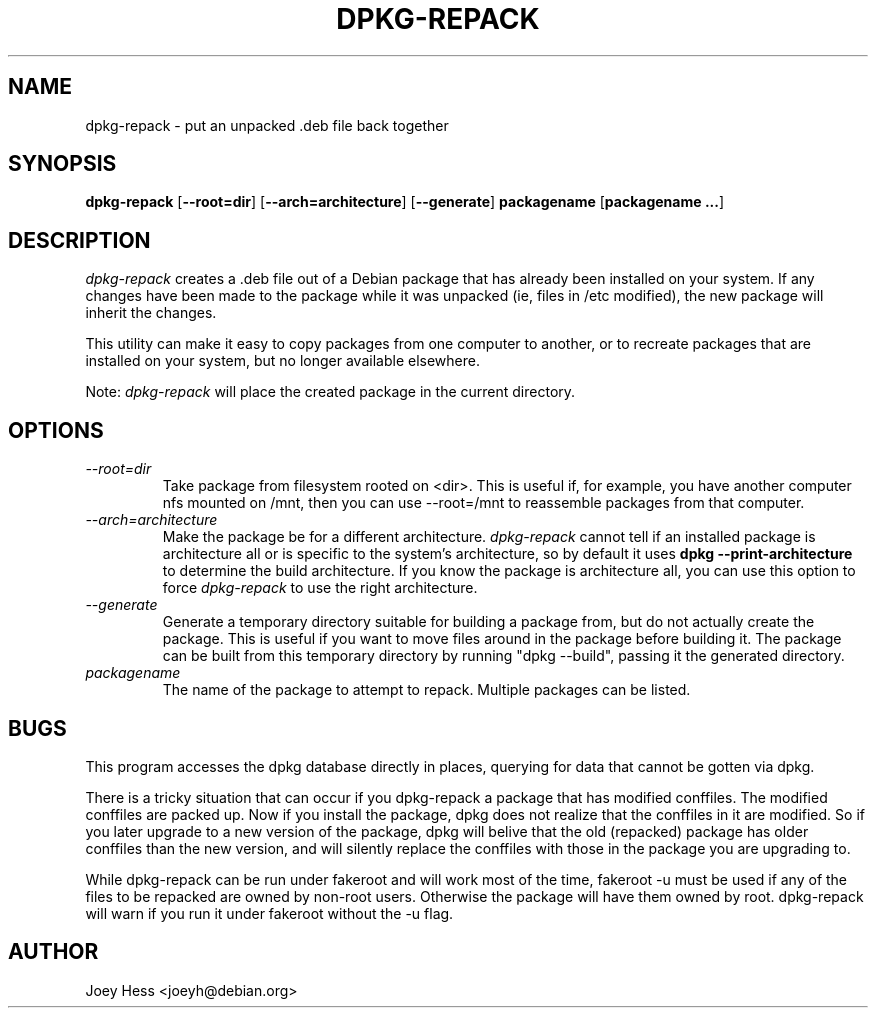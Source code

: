 .TH DPKG-REPACK 1 "Debian Utilities" "DEBIAN"
.SH NAME
dpkg-repack \- put an unpacked .deb file back together
.SH SYNOPSIS
\fBdpkg-repack\fP [\fB--root=dir\fP] [\fB--arch=architecture\fP] [\fB--generate\fP] \fBpackagename\fP [\fBpackagename ...\fP]
.br
.SH DESCRIPTION
.I dpkg-repack
creates a .deb file out of a Debian package
that has already been installed on your system. If any changes have
been made to the package while it was unpacked (ie, files in /etc
modified), the new package will inherit the changes.

This utility can make it easy to copy packages from one computer
to another, or to recreate packages that are installed on your
system, but no longer available elsewhere.

Note:
.I dpkg-repack
will place the created package in the current directory.

.SH OPTIONS

.TP
.I --root=dir
Take package from filesystem rooted on <dir>. This is useful if, for
example, you have another computer nfs mounted on /mnt, then you can use
--root=/mnt to reassemble packages from that computer.

.TP
.I --arch=architecture
Make the package be for a different architecture.
.I dpkg-repack
cannot tell if an installed package is architecture all or is
specific to the system's architecture, so by default it uses
.B dpkg --print-architecture
to determine the build architecture. If you know the package is architecture
all, you can use this option to force
.I dpkg-repack
to use the right architecture.

.TP
.I --generate
Generate a temporary directory suitable for building a package from, but do
not actually create the package. This is useful if you want to move files
around in the package before building it. The package can be built from
this temporary directory by running "dpkg --build", passing it the generated
directory.

.TP
.I packagename
The name of the package to attempt to repack. Multiple packages can be listed.

.SH BUGS

This program accesses the dpkg database directly in places, querying
for data that cannot be gotten via dpkg.

.P

There is a tricky situation that can occur if you dpkg-repack a package
that has modified conffiles. The modified conffiles are packed up. Now if
you install the package, dpkg does not realize that the conffiles in it are
modified. So if you later upgrade to a new version of the package, dpkg
will belive that the old (repacked) package has older conffiles than the
new version, and will silently replace the conffiles with those in the
package you are upgrading to.

.P

While dpkg-repack can be run under fakeroot and will work most of the time,
fakeroot -u must be used if any of the files to be repacked are owned by
non-root users. Otherwise the package will have them owned by root.
dpkg-repack will warn if you run it under fakeroot without the -u flag.

.SH AUTHOR
Joey Hess <joeyh@debian.org>
